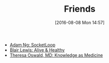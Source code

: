 #+POSTID: 10344
#+DATE: [2016-08-08 Mon 14:57]
#+TITLE: Friends

- [[https://www.socketloop.com][Adam Ng: SocketLoop]]
- [[http://aliveandhealthy.com/blair-lewis-empowerment-blog/][Blair Lewis: Alive & Healthy]]
- [[http://knowledgeasmedicine.com/][Theresa Oswald, MD: Knowledge as Medicine]]
